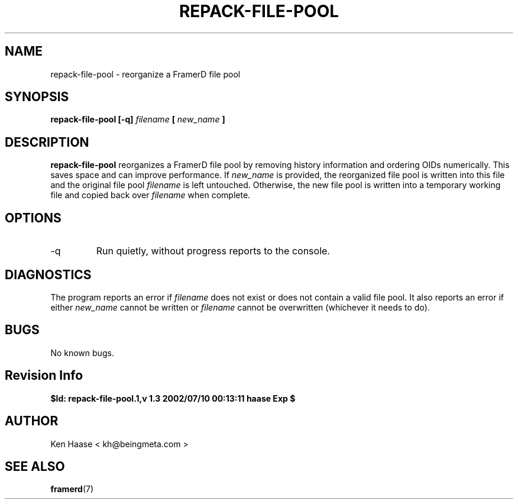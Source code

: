 .\" Process this file with
.\" groff -man -Tascii fdscript.1
.\"
.TH REPACK-FILE-POOL 1 "MARCH 2002" FramerD "FramerD Documentation"
.SH NAME
repack-file-pool \- reorganize a FramerD file pool
.SH SYNOPSIS
.B repack-file-pool [-q]
.I filename
.B [
.I new_name
.B ]
.SH DESCRIPTION
.B repack-file-pool
reorganizes a FramerD file pool by removing history information
and ordering OIDs numerically.  This saves space and can 
improve performance.  If
.I new_name
is provided, the reorganized file pool is written into this file and
the original file pool
.I filename
is left untouched.  Otherwise, the new file pool is written into a temporary
working file and copied back over
.I filename
when complete.
.SH OPTIONS
.IP "-q"
Run quietly, without progress reports to the console.
.SH DIAGNOSTICS
The program reports an error if
.I filename
does not exist or does not contain a valid file pool.  It also
reports an error if either
.I new_name
cannot be written or
.I filename
cannot be overwritten (whichever it needs to do).
.SH BUGS
No known bugs.
.SH Revision Info
.B $Id: repack-file-pool.1,v 1.3 2002/07/10 00:13:11 haase Exp $
.SH AUTHOR
Ken Haase < kh@beingmeta.com >
.SH "SEE ALSO"
.BR framerd (7)




